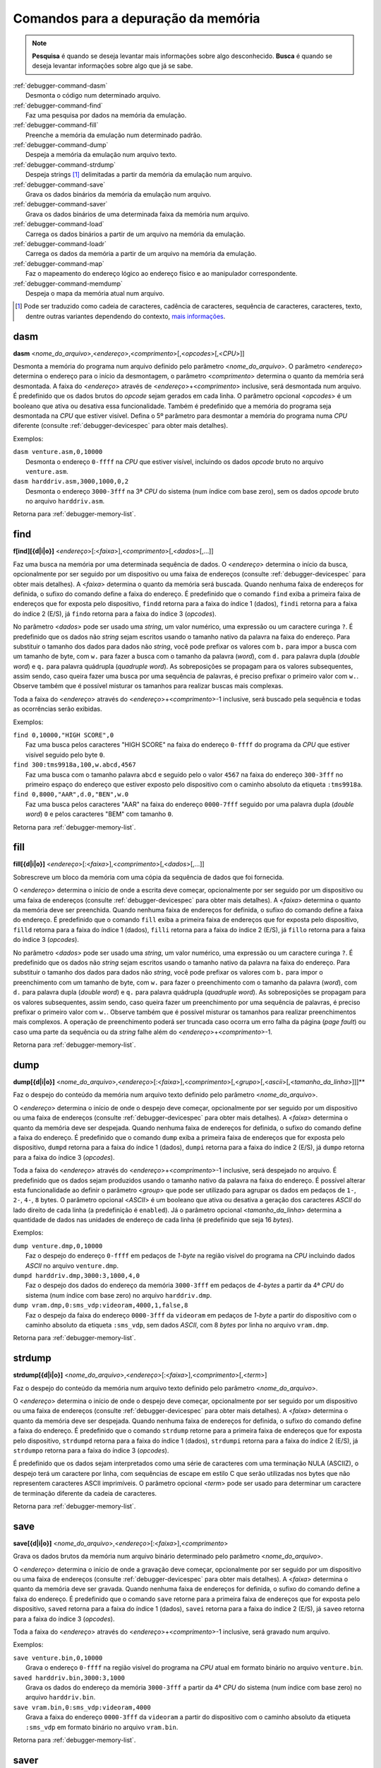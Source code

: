 .. raw:: latex

	\clearpage

.. _debugger-memory-list:

Comandos para a depuração da memória
====================================

.. note::

    **Pesquisa** é quando se deseja levantar mais informações sobre algo
    desconhecido. **Busca** é quando se deseja levantar informações
    sobre algo que já se sabe.

.. line-block::

    :ref:`debugger-command-dasm`
        Desmonta o código num determinado arquivo.
    :ref:`debugger-command-find`
        Faz uma pesquisa por dados na |mda|.
    :ref:`debugger-command-fill`
        Preenche a |mda| num determinado padrão.
    :ref:`debugger-command-dump`
        Despeja a |mda| num arquivo texto.
    :ref:`debugger-command-strdump`
        Despeja strings [#string]_ delimitadas a partir da |mda| num arquivo.
    :ref:`debugger-command-save`
        Grava os dados binários da |mda| num arquivo.
    :ref:`debugger-command-saver`
        Grava os dados binários de uma determinada faixa da memória num arquivo.
    :ref:`debugger-command-load`
        Carrega os dados binários a partir de um arquivo na |mda|.
    :ref:`debugger-command-loadr`
        Carrega os dados da memória a partir de um arquivo na |mda|. 
    :ref:`debugger-command-map`
        Faz o mapeamento do endereço lógico ao endereço físico e ao manipulador correspondente.
    :ref:`debugger-command-memdump`
        Despeja o mapa da memória atual num arquivo.

.. [#string]	Pode ser traduzido como cadeia de caracteres,
				cadência de caracteres, sequência de caracteres,
				caracteres, texto, dentre outras variantes dependendo do
				contexto, `mais informações <https://homepages.dcc.ufmg.br/~rodolfo/aedsi-2-06/cadeiadecaractere/cadeiadecaractere.html>`_.


.. _debugger-command-dasm:

dasm
----

**dasm** <*nome_do_arquivo*>,<*endereço*>,<*comprimento*>[,<*opcodes*>[,<*CPU*>]]

Desmonta a memória do programa num arquivo definido pelo parâmetro
<*nome_do_arquivo*>. O parâmetro <*endereço*> determina o endereço para
o início da desmontagem, o parâmetro <*comprimento*> determina o quanto
da memória será desmontada. A faixa do <*endereço*> através de
<*endereço*>+<*comprimento*> inclusive, será desmontada num arquivo.
É predefinido que os dados brutos do *opcode* sejam gerados em cada
linha. O parâmetro opcional <*opcodes*> é um booleano que ativa ou
desativa essa funcionalidade. Também é predefinido que a memória do
programa seja desmontada na *CPU* que estiver visível. Defina o 5º
parâmetro para desmontar a memória do programa numa *CPU* diferente
(consulte :ref:`debugger-devicespec` para obter mais detalhes).

.. raw:: latex

	\clearpage

Exemplos:

.. line-block::

    ``dasm venture.asm,0,10000``
        Desmonta o endereço ``0-ffff`` na *CPU* que estiver visível, incluindo os dados *opcode* bruto no arquivo ``venture.asm``.
    ``dasm harddriv.asm,3000,1000,0,2``
        Desmonta o endereço ``3000-3fff`` na 3ª *CPU* do sistema (|ibz|), sem os dados *opcode* bruto no arquivo ``harddriv.asm``.

|ret| :ref:`debugger-memory-list`.


 .. _debugger-command-find:

find
----

**f[ind][{d|i|o}]** <*endereço*>[:<*faixa*>],<*comprimento*>[,<*dados*>[,…]]

Faz uma busca na memória por uma determinada sequência de dados. O
<*endereço*> determina o início da busca, opcionalmente por ser seguido
por um dispositivo ou uma |fde| (consulte :ref:`debugger-devicespec`
para obter mais detalhes). A <*faixa*> determina o quanto da memória
será buscada. |qnfe|. É predefinido que o comando ``find`` exiba a
primeira |fde| que for exposta pelo dispositivo, ``findd`` |rfi| 1
(dados), ``findi`` |rfi| 2 (E/S), já ``findo`` |rfi| 3 (*opcodes*).

No parâmetro <*dados*> pode ser usado uma *string*, um valor numérico,
uma expressão ou um caractere curinga ``?``. É predefinido que os dados
não *string* sejam escritos usando o tamanho nativo da palavra na faixa
do endereço. Para substituir o tamanho dos dados para dados não
*string*, você pode prefixar os valores com ``b.`` para impor a busca
com um tamanho de byte, com ``w.`` para fazer a busca com o tamanho da
palavra (*word*), com ``d.`` para palavra dupla (*double word*) e ``q.``
para palavra quádrupla (*quadruple word*). As sobreposições se propagam
para os valores subsequentes, assim sendo, caso queira fazer uma busca
por uma sequência de palavras, é preciso prefixar o primeiro valor com
``w.``. Observe também que é possível misturar os tamanhos para realizar
buscas mais complexas. 

Toda a faixa do <*endereço*> através do <*endereço*>+<*comprimento*>-1
inclusive, será buscado pela sequência e todas as ocorrências serão
exibidas.

Exemplos:

.. line-block::

    ``find 0,10000,"HIGH SCORE",0``
        Faz uma busca pelos caracteres "HIGH SCORE" na faixa do endereço ``0-ffff`` do programa da *CPU* que estiver visível seguido pelo byte ``0``.
    ``find 300:tms9918a,100,w.abcd,4567``
        Faz uma busca com o tamanho palavra ``abcd`` e seguido pelo o valor ``4567`` na faixa do endereço ``300-3fff`` no primeiro espaço do endereço que estiver exposto pelo dispositivo |ccad| ``:tms9918a``.
    ``find 0,8000,"AAR",d.0,"BEN",w.0``
        Faz uma busca pelos caracteres "AAR" na faixa do endereço ``0000-7fff`` seguido por uma palavra dupla (*double word*) ``0`` e pelos caracteres "BEM" com tamanho ``0``.

|ret| :ref:`debugger-memory-list`.


 .. _debugger-command-fill:

fill
----

**fill[{d|i|o}]** <*endereço*>[:<*faixa*>],<*comprimento*>[,<*dados*>[,…]]

Sobrescreve um bloco da memória com uma cópia da sequência de dados que
foi fornecida.

O <*endereço*> determina o início de onde a escrita deve começar,
opcionalmente por ser seguido por um dispositivo ou uma |fde|
(consulte :ref:`debugger-devicespec` para obter mais detalhes). A
<*faixa*> determina o quanto da memória deve ser preenchida. Quando
nenhuma |fde| for definida, o sufixo do comando define a faixa do
endereço. É predefinido que o comando ``fill`` exiba a primeira |fde|
que for exposta pelo dispositivo, ``filld`` |rfi| 1 (dados), ``filli``
|rfi| 2 (E/S), já ``fillo`` |rfi| 3 (*opcodes*).

No parâmetro <*dados*> pode ser usado uma *string*, um valor numérico,
uma expressão ou um caractere curinga ``?``. É predefinido que os dados
não *string* sejam escritos usando o tamanho nativo da palavra na faixa
do endereço. Para substituir o tamanho dos dados para dados não
*string*, você pode prefixar os valores com ``b.`` para impor o
preenchimento com um tamanho de byte, com ``w.`` para fazer o
preenchimento com o tamanho da palavra (*word*), com ``d.`` para
palavra dupla (*double word*) e ``q.`` para palavra quádrupla
(*quadruple word*). As sobreposições se propagam para os valores
subsequentes, assim sendo, caso queira fazer um preenchimento por uma
sequência de palavras, é preciso prefixar o primeiro valor com ``w.``.
Observe também que é possível misturar os tamanhos para realizar
preenchimentos mais complexos. A operação de preenchimento poderá ser
truncada caso ocorra um erro falha da página (*page fault*) ou caso uma
parte da sequência ou da *string* falhe além do
<*endereço*>+<*comprimento*>-1.

|ret| :ref:`debugger-memory-list`.


 .. _debugger-command-dump:

dump
----

**dump[{d|i|o}]** <*nome_do_arquivo*>,<*endereço*>[:<*faixa*>],<*comprimento*>[,<*grupo*>[,<*ascii*>[,<*tamanho_da_linha*>]]]**

Faz o despejo do conteúdo da memória num arquivo texto definido pelo
parâmetro <*nome_do_arquivo*>.

O <*endereço*> determina o início de onde o despejo deve começar,
opcionalmente por ser seguido por um dispositivo ou uma |fde|
(consulte :ref:`debugger-devicespec` para obter mais detalhes). A
<*faixa*> determina o quanto da memória deve ser despejada. Quando
nenhuma |fde| for definida, o sufixo do comando define a faixa do
endereço. É predefinido que o comando ``dump`` exiba a primeira |fde|
que for exposta pelo dispositivo, ``dumpd`` |rfi| 1 (dados), ``dumpi``
|rfi| 2 (E/S), já ``dumpo`` |rfi| 3 (*opcodes*).

Toda a faixa do <*endereço*> através do <*endereço*>+<*comprimento*>-1
inclusive, será despejado no arquivo. É predefinido que os dados sejam
produzidos usando o tamanho nativo da palavra na faixa do endereço. É
possível alterar esta funcionalidade ao definir o parâmetro <*group*>
que pode ser utilizado para agrupar os dados em pedaços de ``1-``,
``2-``, ``4-``, ``8`` bytes. O parâmetro opcional <*ASCII*> é um
booleano que ativa ou desativa a geração dos caracteres *ASCII* do lado
direito de cada linha (a predefinição é ``enabled``). Já o parâmetro
opcional <*tamanho_da_linha*> determina a quantidade de dados nas
unidades de endereço de cada linha (é predefinido que seja 16 *bytes*).

.. raw:: latex

	\clearpage

Exemplos:

.. line-block::

    ``dump venture.dmp,0,10000``
        Faz o despejo do endereço ``0-ffff`` em pedaços de *1-byte* |nrvd| incluindo dados *ASCII* no arquivo ``venture.dmp``.
    ``dumpd harddriv.dmp,3000:3,1000,4,0``
        Faz o despejo dos dados do endereço da memória ``3000-3fff`` em pedaços de *4-bytes* a partir da 4ª *CPU* do sistema (|ibz|) no arquivo ``harddriv.dmp``.
    ``dump vram.dmp,0:sms_vdp:videoram,4000,1,false,8``
        Faz o despejo da faixa do endereço ``0000-3fff`` da ``videoram`` em pedaços de *1-byte* a partir do dispositivo |ccad| ``:sms_vdp``, sem dados *ASCII*, com 8 *bytes* por linha no arquivo ``vram.dmp``. 

|ret| :ref:`debugger-memory-list`.


.. _debugger-command-strdump:

strdump
-------

**strdump[{d|i|o}]** <*nome_do_arquivo*>,<*endereço*>[:<*faixa*>],<*comprimento*>[,<*term*>]

Faz o despejo do conteúdo da memória num arquivo texto definido pelo
parâmetro <*nome_do_arquivo*>.

O <*endereço*> determina o início de onde o despejo deve começar,
opcionalmente por ser seguido por um dispositivo ou uma |fde|
(consulte :ref:`debugger-devicespec` para obter mais detalhes). A
<*faixa*> determina o quanto da memória deve ser despejada. Quando
nenhuma |fde| for definida, o sufixo do comando define a faixa do
endereço. É predefinido que o comando ``strdump`` retorne para a
primeira |fde| que for exposta pelo dispositivo, ``strdumpd`` |rfi| 1
(dados), ``strdumpi`` |rfi| 2 (E/S), já ``strdumpo`` |rfi| 3
(*opcodes*).

É predefinido que os dados sejam interpretados como uma série de
caracteres com uma terminação NULA (ASCIIZ), o despejo terá um caractere
por linha, com sequências de escape em estilo C que serão utilizadas
nos bytes que não representem caracteres ASCII imprimíveis. O parâmetro
opcional <*term*> pode ser usado para determinar um caractere
de terminação diferente da cadeia de caracteres.

|ret| :ref:`debugger-memory-list`.


.. _debugger-command-save:

save
----

**save[{d|i|o}]** <*nome_do_arquivo*>,<*endereço*>[:<*faixa*>],<*comprimento*>

Grava os dados brutos da memória num arquivo binário determinado pelo
parâmetro <*nome_do_arquivo*>.

O <*endereço*> determina o início de onde a gravação deve começar,
opcionalmente por ser seguido por um dispositivo ou uma |fde|
(consulte :ref:`debugger-devicespec` para obter mais detalhes). A
<*faixa*> determina o quanto da memória deve ser gravada. Quando
nenhuma |fde| for definida, o sufixo do comando define a faixa do
endereço. É predefinido que o comando ``save`` retorne para a primeira
|fde| que for exposta pelo dispositivo, ``saved`` |rfi| 1 (dados),
``savei`` |rfi| 2 (E/S), já ``saveo`` |rfi| 3 (*opcodes*).

Toda a faixa do <*endereço*> através do <*endereço*>+<*comprimento*>-1
inclusive, será gravado num arquivo.

.. raw:: latex

	\clearpage

Exemplos:

.. line-block::

    ``save venture.bin,0,10000``
        Grava o endereço ``0-ffff`` |nrvd| atual em formato binário no arquivo ``venture.bin``.
    ``saved harddriv.bin,3000:3,1000``
        Grava os dados do endereço da memória ``3000-3fff`` a partir da 4ª *CPU* do sistema (|ibz|) no arquivo ``harddriv.bin``.
    ``save vram.bin,0:sms_vdp:videoram,4000``
        Grava a faixa do endereço ``0000-3fff`` da ``videoram`` a partir do dispositivo |ccad| ``:sms_vdp`` em formato binário no arquivo ``vram.bin``.

|ret| :ref:`debugger-memory-list`.


.. _debugger-command-saver:

saver
-----

**saver** <*nome_do_arquivo*>,<*endereço*>,<*comprimento*>,<*região*>

Grava o conteúdo bruto de uma região da memória determinado pelo
parâmetro <*região*> num arquivo binário determinado pelo parâmetro
<*nome_do_arquivo*>. As etiquetas da região seguem as mesmas regras que
as etiquetas dos dispositivos (consulte :ref:`debugger-devicespec` para
obter mais informações). O <*endereço*> determina o início de onde a
gravação deve começar. O <*comprimento*> determina o quanto da memória
deve ser gravada. 

Toda a faixa do <*endereço*> através do <*endereço*>+<*comprimento*>-1
inclusive, será gravado num arquivo.

Exemplos:

.. line-block::

    ``saver data.bin,200,100,:monitor``
        Grava a região do endereço ``200-2ff`` do ``:monitor`` em formato binário no arquivo ``data.bin``.
    ``saver cpurom.bin,1000,400,.``
        Grava o endereço ``1000-13ff`` |nrvd| em formato binário no arquivo ``cpurom.bin``.

|ret| :ref:`debugger-memory-list`.


 .. _debugger-command-load:

load
----

**load[{d|i|o}]** <*nome_do_arquivo*>,<*endereço*>[:<*faixa*>][,<*comprimento*>]

Carrega uma memória em formato bruto a partir de um arquivo binário
determinado pelo parâmetro <*nome_do_arquivo*>. O <*endereço*> determina
a partir de onde o arquivo deve ser lido, opcionalmente por ser seguido
por um dispositivo ou uma |fde| (consulte :ref:`debugger-devicespec`
para obter mais detalhes). O <*comprimento*> determina o quanto da
memória deve ser lida. |qnfe|. É predefinido que o comando ``load``
retorne para a primeira |fde| que for exposta pelo dispositivo,
``loadd`` |rfi| 1 (dados), ``loadi`` |rfi| 2 (E/S), já ``loado`` |rfi| 3
(*opcodes*).

Toda a faixa do <*endereço*> através do <*endereço*>+<*comprimento*>-1
inclusive, será gravado num arquivo. Quando o parâmetro <*comprimento*>
for omitido, caso seja zero ou caso seja maior que o comprimento total
do arquivo, todo o conteúdo do arquivo será lido e nada mais.

Observe que isso tem o mesmo efeito que fazer a escrita na faixa do
endereço a partir do visualizador da memória do depurador ou utilizando
os acessórios da memória ``b@``, ``w@``, ``d@`` ou ``q@`` nas expressões
do depurador. O conteúdo da memória que seja de leitura apenas não será
substituído e a escrita nos endereços de E/S terão efeitos que vão além
das configurações dos valores dos registros.

Exemplos:

.. line-block::

    ``load venture.bin,0,10000``
        Carrega o endereço ``0-ffff`` |nrvd| a partir do arquivo binário ``venture.bin``.
    ``loadd harddriv.bin,3000,1000,3``
        Carrega os dados da região da memória ``3000-3fff`` a partir da 4ª *CPU* do sistema (|ibz|) a partir do arquivo binário ``harddriv.bin``.
    ``load vram.bin,0:sms_vdp:videoram``
        Carrega a faixa da ``videoram`` para o dispositivo |ccad| ``:sms_vdp`` iniciando no endereço ``0000`` com todo o conteúdo binário do arquivo ``vram.bin``.

|ret| :ref:`debugger-memory-list`.


.. _debugger-command-loadr:

loadr
-----

**loadr** <*nome_do_arquivo*>,<*endereço*>,<*comprimento*>,<*região*>

Carrega uma memória na região da memória determinado pelo parâmetro
<*região*> a partir de arquivo binário determinado pelo parâmetro
<*nome_do_arquivo*>. As etiquetas da região seguem as mesmas regras que
as etiquetas dos dispositivos (consulte :ref:`debugger-devicespec` para
obter mais informações). O <*endereço*> determina o início de onde a
leitura deve começar. O <*comprimento*> determina o quanto da memória
deve ser carregada.

Toda a faixa do <*endereço*> através do <*endereço*>+<*comprimento*>-1
inclusive, será lido a partir do arquivo. Quando o <*comprimento*> for
zero ou caso seja maior que o comprimento total do arquivo, todo o
conteúdo do arquivo será lido e nada mais.

Exemplos:

.. line-block::

    ``loadr data.bin,200,100,:monitor``
        Carrega a região do endereço ``200-2ff`` do ``:monitor`` a partir do arquivo binário ``data.bin``.
    ``loadr cpurom.bin,1000,400,.``
        Carrega o endereço ``1000-13ff`` |nrvd| a partir do arquivo binário ``cpurom.bin``.

|ret| :ref:`debugger-memory-list`.


 .. _debugger-command-map:

map
---

**map[{d|i|o}]** <*endereço*>[:<*faixa*>]

Faz o mapeamento lógico do endereço da memória no endereço físico
correspondente, assim como informa o nome do manipulador. O endereço
opcionalmente pode ser seguido por dois pontos e um dispositivo ou uma
faixa de endereço (consulte :ref:`debugger-devicespec` para obter mais
detalhes). |qnfe|. É predefinido que o comando ``map`` retorne para a
primeira |fde| que for exposta pelo dispositivo, ``mapd`` |rfi| 1
(dados), ``mapi`` |rfi| 2 (E/S), já ``mapo`` |rfi| 3 (*opcodes*).

Exemplos:

.. line-block::

    ``map 152d0``
        Fornece o endereço físico e o nome do manipulador para o endereço lógico ``152d0`` |nrvd|.
    ``map 107:sms_vdp``
        Fornece o endereço físico e o nome do manipulador para o endereço lógico ``107`` na primeira faixa do endereço para o dispositivo |ccad| ``:sms_vdp``.

|ret| :ref:`debugger-memory-list`.


.. _debugger-command-memdump:

memdump
-------

**memdump** [<*nome_do_arquivo*>,[<*dispositivo*>]]

Faz o despejo dos mapas da memória atual num arquivo determinado pelo
parâmetro <*nome_do_arquivo*> ou ``memdump.log`` casa nenhum parâmetro
seja usado. Quando um <*dispositivo*> foi definido (consulte
:ref:`debugger-devicespec` para obter mais detalhes) apenas os mapas da
memória para a parte da árvore enraizada neste dispositivo serão
despejados.

Exemplos:

.. line-block::

    ``memdump mylog.log``
        Faz o despejo do mapa da memória para todos os dispositivos do sistema no arquivo ``mylog.log``.
    ``memdump``
        Faz o despejo do mapa da memória para todos os dispositivos do sistema no arquivo ``memdump.log``.
    ``memdump audiomaps.log,audiopcb``
        Faz o despejo do mapa da memória para todos os dispositivos |ccad| ``:audiopcb`` e todos os dispositivos relacionados no arquivo ``audiomaps.log``.
    ``memdump mylog.log,1``
        Faz o despejo do mapa da memória para o 2º dispositivo da *CPU* (|ibz|) e todos os dispositivos relacionados no arquivo ``mylog.log``.

|ret| :ref:`debugger-memory-list`.


.. |mda| replace:: memória da emulação
.. |ret| replace:: Retorna para
.. |ibz| replace:: num índice com base zero
.. |fde| replace:: faixa de endereços
.. |rfi| replace:: retorna para a faixa do índice
.. |ccad| replace:: com o caminho absoluto da etiqueta
.. |nrvd| replace:: na região visível do programa na *CPU*
.. |qnfe| replace:: Quando nenhuma faixa de endereços for definida, o sufixo do comando define a faixa do endereço
